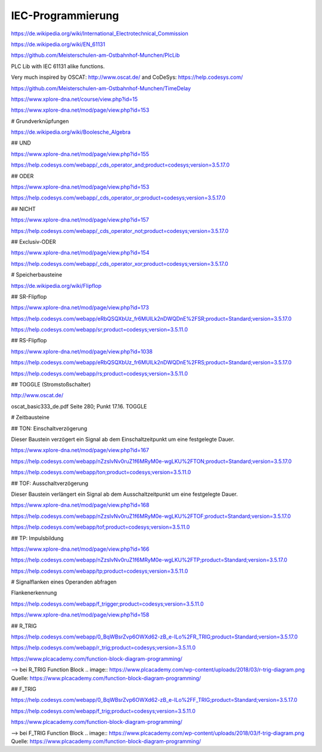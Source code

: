 IEC-Programmierung
===================================

https://de.wikipedia.org/wiki/International_Electrotechnical_Commission



https://de.wikipedia.org/wiki/EN_61131

https://github.com/Meisterschulen-am-Ostbahnhof-Munchen/PlcLib

PLC Lib with IEC 61131 alike functions.

Very much inspired by OSCAT: http://www.oscat.de/ and CoDeSys: https://help.codesys.com/

https://github.com/Meisterschulen-am-Ostbahnhof-Munchen/TimeDelay

https://www.xplore-dna.net/course/view.php?id=15

https://www.xplore-dna.net/mod/page/view.php?id=153


# Grundverknüpfungen

https://de.wikipedia.org/wiki/Boolesche_Algebra

## UND

https://www.xplore-dna.net/mod/page/view.php?id=155

https://help.codesys.com/webapp/_cds_operator_and;product=codesys;version=3.5.17.0

## ODER

https://www.xplore-dna.net/mod/page/view.php?id=153

https://help.codesys.com/webapp/_cds_operator_or;product=codesys;version=3.5.17.0

## NICHT

https://www.xplore-dna.net/mod/page/view.php?id=157

https://help.codesys.com/webapp/_cds_operator_not;product=codesys;version=3.5.17.0

## Exclusiv-ODER

https://www.xplore-dna.net/mod/page/view.php?id=154

https://help.codesys.com/webapp/_cds_operator_xor;product=codesys;version=3.5.17.0


# Speicherbausteine

https://de.wikipedia.org/wiki/Flipflop

## SR-Flipflop

https://www.xplore-dna.net/mod/page/view.php?id=173

https://help.codesys.com/webapp/eRbQSQXbUz_fr6MUILk2nDWQDnE%2FSR;product=Standard;version=3.5.17.0

https://help.codesys.com/webapp/sr;product=codesys;version=3.5.11.0

## RS-Flipflop

https://www.xplore-dna.net/mod/page/view.php?id=1038

https://help.codesys.com/webapp/eRbQSQXbUz_fr6MUILk2nDWQDnE%2FRS;product=Standard;version=3.5.17.0

https://help.codesys.com/webapp/rs;product=codesys;version=3.5.11.0


## TOGGLE (Stromstoßschalter)

http://www.oscat.de/

oscat_basic333_de.pdf Seite 280; Punkt 17.16. TOGGLE

# Zeitbausteine




## TON: Einschaltverzögerung

Dieser Baustein verzögert ein Signal ab dem Einschaltzeitpunkt um eine festgelegte Dauer.

https://www.xplore-dna.net/mod/page/view.php?id=167

https://help.codesys.com/webapp/nZzsIvNv0ruZ1f6MRyM0e-wgLKU%2FTON;product=Standard;version=3.5.17.0

https://help.codesys.com/webapp/ton;product=codesys;version=3.5.11.0


## TOF: Ausschaltverzögerung

Dieser Baustein verlängert ein Signal ab dem Ausschaltzeitpunkt um eine festgelegte Dauer.

https://www.xplore-dna.net/mod/page/view.php?id=168

https://help.codesys.com/webapp/nZzsIvNv0ruZ1f6MRyM0e-wgLKU%2FTOF;product=Standard;version=3.5.17.0

https://help.codesys.com/webapp/tof;product=codesys;version=3.5.11.0

## TP: Impulsbildung

https://www.xplore-dna.net/mod/page/view.php?id=166

https://help.codesys.com/webapp/nZzsIvNv0ruZ1f6MRyM0e-wgLKU%2FTP;product=Standard;version=3.5.17.0

https://help.codesys.com/webapp/tp;product=codesys;version=3.5.11.0



# Signalflanken eines Operanden abfragen

Flankenerkennung

https://help.codesys.com/webapp/f_trigger;product=codesys;version=3.5.11.0

https://www.xplore-dna.net/mod/page/view.php?id=158

## R_TRIG

https://help.codesys.com/webapp/0_BqWBsrZvp6OWXd62-zB_e-ILo%2FR_TRIG;product=Standard;version=3.5.17.0

https://help.codesys.com/webapp/r_trig;product=codesys;version=3.5.11.0

https://www.plcacademy.com/function-block-diagram-programming/ 

--> bei R_TRIG Function Block
.. image:: https://www.plcacademy.com/wp-content/uploads/2018/03/r-trig-diagram.png
Quelle: https://www.plcacademy.com/function-block-diagram-programming/ 


## F_TRIG

https://help.codesys.com/webapp/0_BqWBsrZvp6OWXd62-zB_e-ILo%2FF_TRIG;product=Standard;version=3.5.17.0

https://help.codesys.com/webapp/f_trig;product=codesys;version=3.5.11.0

https://www.plcacademy.com/function-block-diagram-programming/ 

--> bei F_TRIG Function Block
.. image:: https://www.plcacademy.com/wp-content/uploads/2018/03/f-trig-diagram.png
Quelle: https://www.plcacademy.com/function-block-diagram-programming/ 
